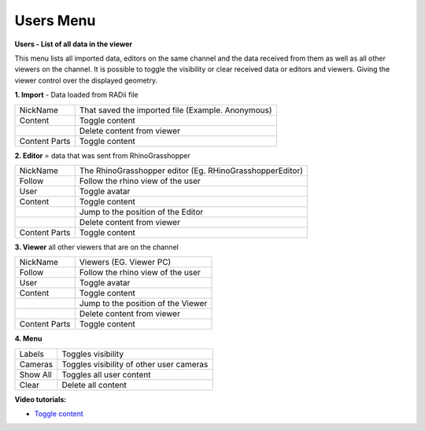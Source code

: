 ************
Users Menu
************
.. image:: /tutorial/Radii_Icons/User.png

.. image:: ../images/Users_menu_detail.png
  :scale: 75%
  :align: right
  
**Users - List of all data in the viewer**

This menu lists all imported data, editors on the same channel and the data received from them as well as all other viewers on the channel.
It is possible to toggle the visibility or clear received data or editors and viewers. Giving the viewer control over the displayed geometry.

.. |Position| image:: /tutorial/Radii_Icons/Position.png

.. |Clear| image:: /tutorial/Radii_Icons/Delete.png

**1. Import** 
- Data loaded from RADii file
  
============= ===============================
NickName      That saved the imported file (Example. Anonymous)
Content       Toggle content
|Clear|       Delete content from viewer
Content Parts Toggle content
============= ===============================

**2. Editor** = data that was sent from RhinoGrasshopper

============= ==========================================
NickName      The RhinoGrasshopper editor (Eg. RHinoGrasshopperEditor)
Follow        Follow the rhino view of the user
User          Toggle avatar
Content       Toggle content
|Position|    Jump to the position of the Editor
|Clear|       Delete content from viewer
Content Parts Toggle content
============= ==========================================
  
**3. Viewer**  all other viewers that are on the channel

============= ==========================================
NickName      Viewers (EG. Viewer PC)
Follow        Follow the rhino view of the user
User          Toggle avatar
Content       Toggle content
|Position|    Jump to the position of the Viewer 
|Clear|       Delete content from viewer
Content Parts Toggle content
============= ==========================================


**4. Menu**

============= ===================================================
Labels        Toggles visibility 
Cameras       Toggles visibility of other user cameras 
Show All      Toggles all user content 
Clear |Clear| Delete all content
============= ===================================================

.. image:: ../images/Menu_users.png
  :scale: 60%

**Video tutorials:**

- `Toggle content <https://www.youtube.com/watch?v=HKPb65UUk2M>`_